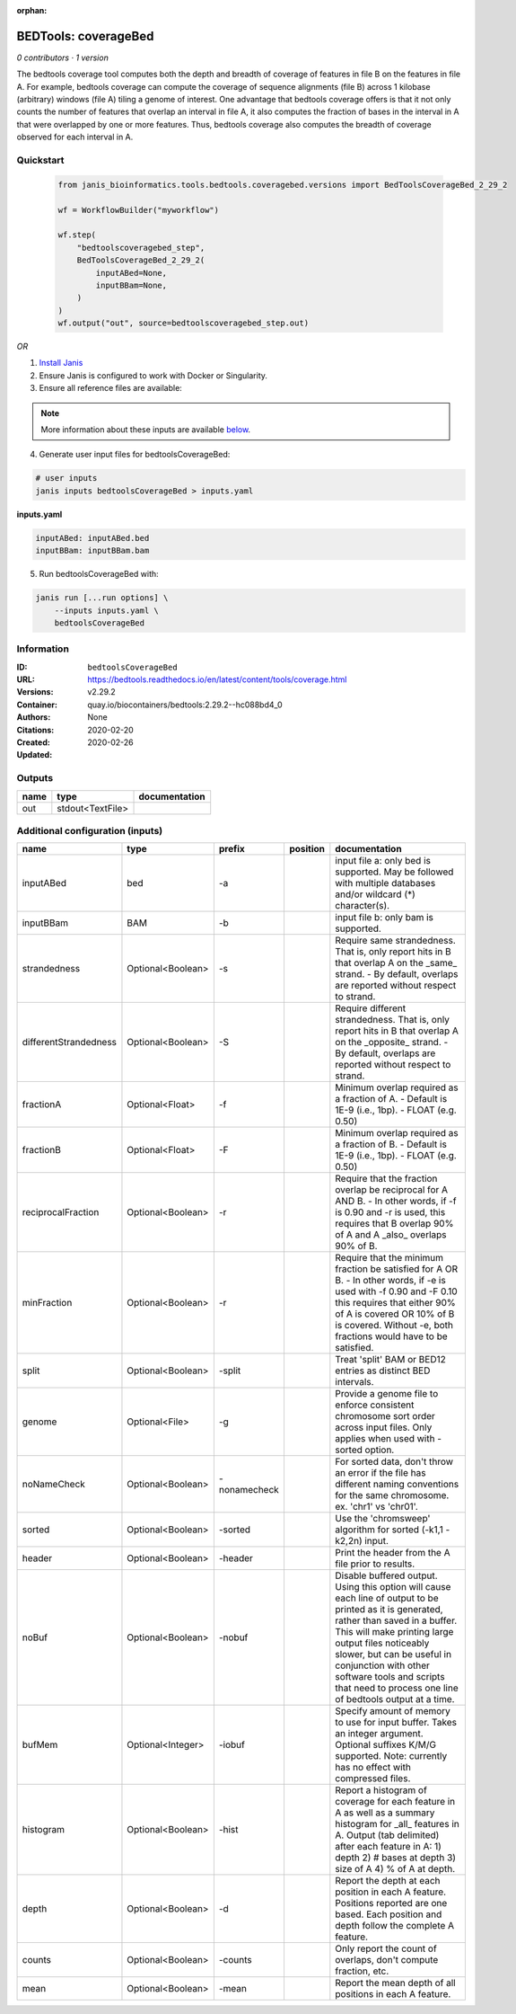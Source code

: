:orphan:

BEDTools: coverageBed
===========================================

*0 contributors · 1 version*

The bedtools coverage tool computes both the depth and breadth of coverage of features in file B on the features in file A. For example, bedtools coverage can compute the coverage of sequence alignments (file B) across 1 kilobase (arbitrary) windows (file A) tiling a genome of interest. One advantage that bedtools coverage offers is that it not only counts the number of features that overlap an interval in file A, it also computes the fraction of bases in the interval in A that were overlapped by one or more features. Thus, bedtools coverage also computes the breadth of coverage observed for each interval in A.


Quickstart
-----------

    .. code-block:: python

       from janis_bioinformatics.tools.bedtools.coveragebed.versions import BedToolsCoverageBed_2_29_2

       wf = WorkflowBuilder("myworkflow")

       wf.step(
           "bedtoolscoveragebed_step",
           BedToolsCoverageBed_2_29_2(
               inputABed=None,
               inputBBam=None,
           )
       )
       wf.output("out", source=bedtoolscoveragebed_step.out)
    

*OR*

1. `Install Janis </tutorials/tutorial0.html>`_

2. Ensure Janis is configured to work with Docker or Singularity.

3. Ensure all reference files are available:

.. note:: 

   More information about these inputs are available `below <#additional-configuration-inputs>`_.



4. Generate user input files for bedtoolsCoverageBed:

.. code-block:: bash

   # user inputs
   janis inputs bedtoolsCoverageBed > inputs.yaml



**inputs.yaml**

.. code-block:: yaml

       inputABed: inputABed.bed
       inputBBam: inputBBam.bam




5. Run bedtoolsCoverageBed with:

.. code-block:: bash

   janis run [...run options] \
       --inputs inputs.yaml \
       bedtoolsCoverageBed





Information
------------


:ID: ``bedtoolsCoverageBed``
:URL: `https://bedtools.readthedocs.io/en/latest/content/tools/coverage.html <https://bedtools.readthedocs.io/en/latest/content/tools/coverage.html>`_
:Versions: v2.29.2
:Container: quay.io/biocontainers/bedtools:2.29.2--hc088bd4_0
:Authors: 
:Citations: None
:Created: 2020-02-20
:Updated: 2020-02-26



Outputs
-----------

======  ================  ===============
name    type              documentation
======  ================  ===============
out     stdout<TextFile>
======  ================  ===============



Additional configuration (inputs)
---------------------------------

=====================  =================  ============  ==========  ===========================================================================================================================================================================================================================================================================================================================================
name                   type               prefix        position    documentation
=====================  =================  ============  ==========  ===========================================================================================================================================================================================================================================================================================================================================
inputABed              bed                -a                        input file a: only bed is supported. May be followed with multiple databases and/or  wildcard (*) character(s).
inputBBam              BAM                -b                        input file b: only bam is supported.
strandedness           Optional<Boolean>  -s                        Require same strandedness.  That is, only report hits in B that overlap A on the _same_ strand. - By default, overlaps are reported without respect to strand.
differentStrandedness  Optional<Boolean>  -S                        Require different strandedness.  That is, only report hits in B that overlap A on the _opposite_ strand. - By default, overlaps are reported without respect to strand.
fractionA              Optional<Float>    -f                        Minimum overlap required as a fraction of A. - Default is 1E-9 (i.e., 1bp). - FLOAT (e.g. 0.50)
fractionB              Optional<Float>    -F                        Minimum overlap required as a fraction of B. - Default is 1E-9 (i.e., 1bp). - FLOAT (e.g. 0.50)
reciprocalFraction     Optional<Boolean>  -r                        Require that the fraction overlap be reciprocal for A AND B. - In other words, if -f is 0.90 and -r is used, this requires that B overlap 90% of A and A _also_ overlaps 90% of B.
minFraction            Optional<Boolean>  -r                        Require that the minimum fraction be satisfied for A OR B. - In other words, if -e is used with -f 0.90 and -F 0.10 this requires that either 90% of A is covered OR 10% of  B is covered. Without -e, both fractions would have to be satisfied.
split                  Optional<Boolean>  -split                    Treat 'split' BAM or BED12 entries as distinct BED intervals.
genome                 Optional<File>     -g                        Provide a genome file to enforce consistent chromosome sort order across input files. Only applies when used with -sorted option.
noNameCheck            Optional<Boolean>  -nonamecheck              For sorted data, don't throw an error if the file has different naming conventions for the same chromosome. ex. 'chr1' vs 'chr01'.
sorted                 Optional<Boolean>  -sorted                   Use the 'chromsweep' algorithm for sorted (-k1,1 -k2,2n) input.
header                 Optional<Boolean>  -header                   Print the header from the A file prior to results.
noBuf                  Optional<Boolean>  -nobuf                    Disable buffered output. Using this option will cause each line of output to be printed as it is generated, rather than saved in a buffer. This will make printing large output files noticeably slower, but can be useful in conjunction with other software tools and scripts that need to process one line of bedtools output at a time.
bufMem                 Optional<Integer>  -iobuf                    Specify amount of memory to use for input buffer. Takes an integer argument. Optional suffixes K/M/G supported. Note: currently has no effect with compressed files.
histogram              Optional<Boolean>  -hist                     Report a histogram of coverage for each feature in A as well as a summary histogram for _all_ features in A. Output (tab delimited) after each feature in A: 1) depth 2) # bases at depth 3) size of A 4) % of A at depth.
depth                  Optional<Boolean>  -d                        Report the depth at each position in each A feature. Positions reported are one based.  Each position and depth follow the complete A feature.
counts                 Optional<Boolean>  -counts                   Only report the count of overlaps, don't compute fraction, etc.
mean                   Optional<Boolean>  -mean                     Report the mean depth of all positions in each A feature.
=====================  =================  ============  ==========  ===========================================================================================================================================================================================================================================================================================================================================
